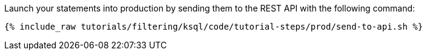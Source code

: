 Launch your statements into production by sending them to the REST API with the following command:

+++++
<pre class="snippet"><code class="shell">{% include_raw tutorials/filtering/ksql/code/tutorial-steps/prod/send-to-api.sh %}</code></pre>
+++++
